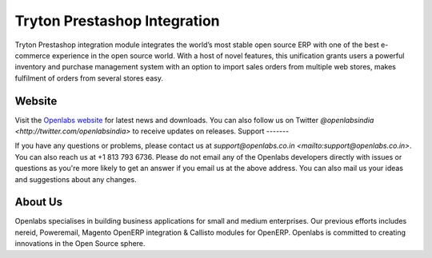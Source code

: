 Tryton Prestashop Integration
=============================

Tryton Prestashop integration module integrates the world’s most stable open 
source ERP with one of the best e-commerce experience in the open source 
world. With a host of novel features, this unification grants users a 
powerful inventory and purchase management system with an option to import 
sales orders from multiple web stores, makes fulfilment of orders from 
several stores easy.

.. image:: https://travis-ci.org/openlabs/trytond-prestashop.png?branch=develop

Website
-------

Visit the `Openlabs website <http://www.openlabs.co.in>`_ for latest news
and downloads. You can also follow us on Twitter 
`@openlabsindia <http://twitter.com/openlabsindia>` to receive updates on
releases.                                                                                                                                                                                                                
Support
-------

If you have any questions or problems, please contact us at 
`support@openlabs.co.in <mailto:support@openlabs.co.in>`. You can also reach 
us at +1 813 793 6736. Please do not email any of the Openlabs developers 
directly with issues or questions as you're more likely to get an answer if
you email us at the above address. You can also mail us your ideas and 
suggestions about any changes.

About Us
--------

Openlabs specialises in building business applications for small and medium
enterprises. Our previous efforts includes nereid, Poweremail, Magento 
OpenERP integration & Callisto modules for OpenERP. Openlabs is committed
to creating innovations in the Open Source sphere.
